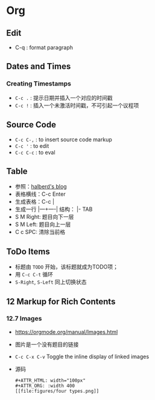 * Org
** Edit
   - C-q : format paragraph
** Dates and Times
*** Creating Timestamps
    - ~C-c .~ : 提示日期并插入一个对应的时间戳
    - ~C-c !~ : 插入一个未激活时间戳，不可引起一个议程项
** Source Code
   - ~C-c C-,~ : to insert source code markup
   - ~C-c '~ : to edit
   - ~C-c C-c~ : to eval
** Table
    - 参照：[[https://www.cnblogs.com/halberd-lee/p/10614219.html][halberd's blog]]
    - 表格横线：C-c Enter
    - 生成表格：C-c |
    - 生成一行 |—+----| 结构： |- TAB
	- S M Right: 题目向下一层
	- S M Left: 题目向上一层
	- C c SPC: 清除当前格
** ToDo Items
   - 标题由 ~TODO~ 开始，该标题就成为TODO项；
   - 用 ~C-c C-t~ 循环
   - ~S-Right~, ~S-Left~ 同上切换状态
** 12 Markup for Rich Contents
*** 12.7 Images
    - https://orgmode.org/manual/Images.html
    - 图片是一个没有题目的链接
    - ~C-c C-x C-v~  Toggle the inline display of linked images
    - 源码
      #+begin_src 
      #+ATTR_HTML: width="100px"
      #+ATTR_ORG: :width 400
      [[file:figures/four types.png]]
      #+end_src
    
  
